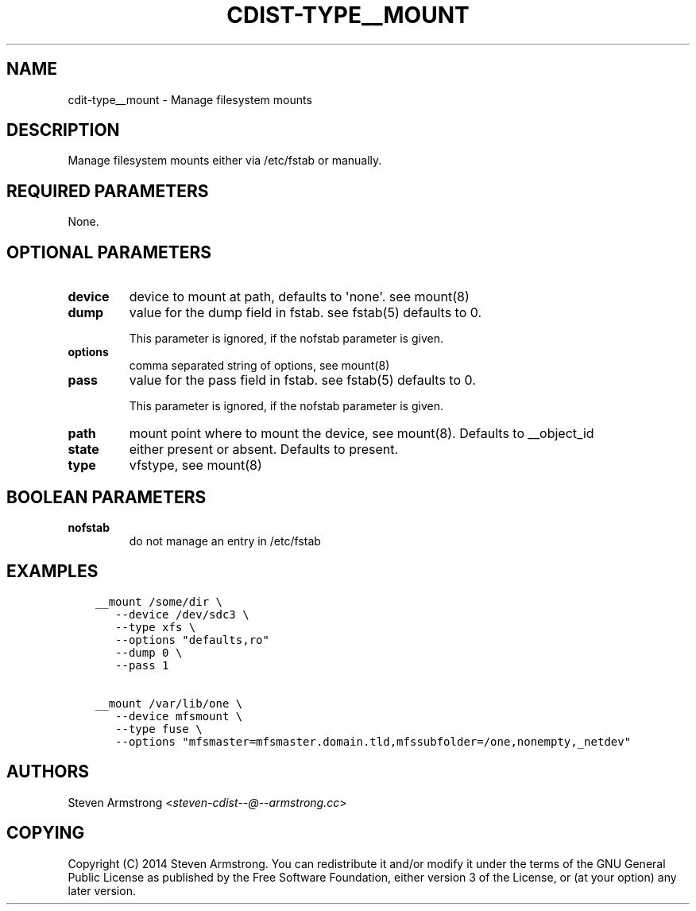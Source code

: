 .\" Man page generated from reStructuredText.
.
.TH "CDIST-TYPE__MOUNT" "7" "Oct 13, 2016" "4.3.2" "cdist"
.
.nr rst2man-indent-level 0
.
.de1 rstReportMargin
\\$1 \\n[an-margin]
level \\n[rst2man-indent-level]
level margin: \\n[rst2man-indent\\n[rst2man-indent-level]]
-
\\n[rst2man-indent0]
\\n[rst2man-indent1]
\\n[rst2man-indent2]
..
.de1 INDENT
.\" .rstReportMargin pre:
. RS \\$1
. nr rst2man-indent\\n[rst2man-indent-level] \\n[an-margin]
. nr rst2man-indent-level +1
.\" .rstReportMargin post:
..
.de UNINDENT
. RE
.\" indent \\n[an-margin]
.\" old: \\n[rst2man-indent\\n[rst2man-indent-level]]
.nr rst2man-indent-level -1
.\" new: \\n[rst2man-indent\\n[rst2man-indent-level]]
.in \\n[rst2man-indent\\n[rst2man-indent-level]]u
..
.SH NAME
.sp
cdit\-type__mount \- Manage filesystem mounts
.SH DESCRIPTION
.sp
Manage filesystem mounts either via /etc/fstab or manually.
.SH REQUIRED PARAMETERS
.sp
None.
.SH OPTIONAL PARAMETERS
.INDENT 0.0
.TP
.B device
device to mount at path, defaults to \(aqnone\(aq. see mount(8)
.TP
.B dump
value for the dump field in fstab. see fstab(5)
defaults to 0.
.sp
This parameter is ignored, if the nofstab parameter is given.
.TP
.B options
comma separated string of options, see mount(8)
.TP
.B pass
value for the pass field in fstab. see fstab(5)
defaults to 0.
.sp
This parameter is ignored, if the nofstab parameter is given.
.TP
.B path
mount point where to mount the device, see mount(8).
Defaults to __object_id
.TP
.B state
either present or absent. Defaults to present.
.TP
.B type
vfstype, see mount(8)
.UNINDENT
.SH BOOLEAN PARAMETERS
.INDENT 0.0
.TP
.B nofstab
do not manage an entry in /etc/fstab
.UNINDENT
.SH EXAMPLES
.INDENT 0.0
.INDENT 3.5
.sp
.nf
.ft C
__mount /some/dir \e
   \-\-device /dev/sdc3 \e
   \-\-type xfs \e
   \-\-options "defaults,ro"
   \-\-dump 0 \e
   \-\-pass 1

__mount /var/lib/one \e
   \-\-device mfsmount \e
   \-\-type fuse \e
   \-\-options "mfsmaster=mfsmaster.domain.tld,mfssubfolder=/one,nonempty,_netdev"
.ft P
.fi
.UNINDENT
.UNINDENT
.SH AUTHORS
.sp
Steven Armstrong <\fI\%steven\-cdist\-\-@\-\-armstrong.cc\fP>
.SH COPYING
.sp
Copyright (C) 2014 Steven Armstrong. You can redistribute it
and/or modify it under the terms of the GNU General Public License as
published by the Free Software Foundation, either version 3 of the
License, or (at your option) any later version.
.\" Generated by docutils manpage writer.
.
